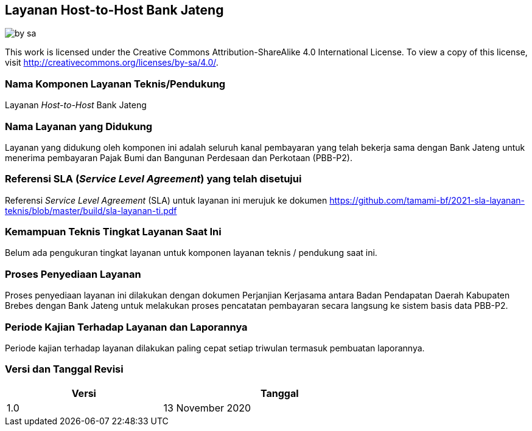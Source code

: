 == Layanan Host-to-Host Bank Jateng

image::by-sa.png[pdfwidth=25%]

This work is licensed under the Creative Commons Attribution-ShareAlike 4.0 International License. To view a copy of this license, visit
http://creativecommons.org/licenses/by-sa/4.0/.

=== Nama Komponen Layanan Teknis/Pendukung

Layanan _Host-to-Host_ Bank Jateng

=== Nama Layanan yang Didukung

Layanan yang didukung oleh komponen ini adalah seluruh kanal pembayaran yang telah bekerja sama dengan Bank Jateng untuk menerima pembayaran Pajak Bumi dan Bangunan Perdesaan dan Perkotaan (PBB-P2).

=== Referensi SLA (_Service Level Agreement_) yang telah disetujui

Referensi _Service Level Agreement_ (SLA) untuk layanan ini merujuk ke dokumen https://github.com/tamami-bf/2021-sla-layanan-teknis/blob/master/build/sla-layanan-ti.pdf

=== Kemampuan Teknis Tingkat Layanan Saat Ini

Belum ada pengukuran tingkat layanan untuk komponen layanan teknis / pendukung saat ini.

=== Proses Penyediaan Layanan

Proses penyediaan layanan ini dilakukan dengan dokumen Perjanjian Kerjasama antara Badan Pendapatan Daerah Kabupaten Brebes dengan Bank Jateng untuk melakukan proses pencatatan pembayaran secara langsung ke sistem basis data PBB-P2.

=== Periode Kajian Terhadap Layanan dan Laporannya

Periode kajian terhadap layanan dilakukan paling cepat setiap triwulan termasuk pembuatan laporannya.

=== Versi dan Tanggal Revisi 

[cols="2,3", width="75%"]
|===
| Versi | Tanggal

| 1.0 | 13 November 2020
|===


